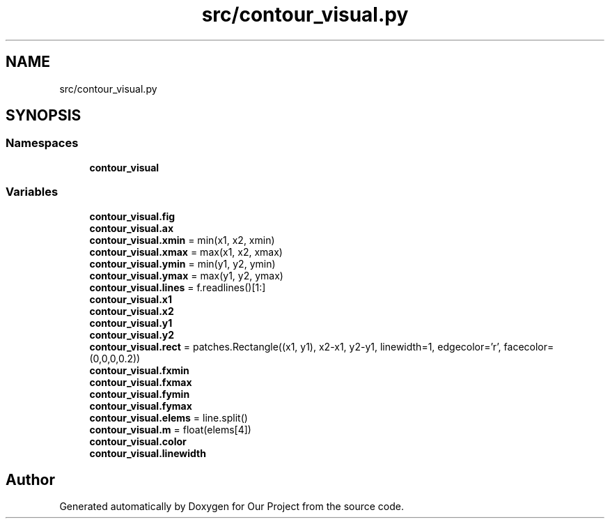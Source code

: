 .TH "src/contour_visual.py" 3 "Wed Mar 17 2021" "Our Project" \" -*- nroff -*-
.ad l
.nh
.SH NAME
src/contour_visual.py
.SH SYNOPSIS
.br
.PP
.SS "Namespaces"

.in +1c
.ti -1c
.RI " \fBcontour_visual\fP"
.br
.in -1c
.SS "Variables"

.in +1c
.ti -1c
.RI "\fBcontour_visual\&.fig\fP"
.br
.ti -1c
.RI "\fBcontour_visual\&.ax\fP"
.br
.ti -1c
.RI "\fBcontour_visual\&.xmin\fP = min(x1, x2, xmin)"
.br
.ti -1c
.RI "\fBcontour_visual\&.xmax\fP = max(x1, x2, xmax)"
.br
.ti -1c
.RI "\fBcontour_visual\&.ymin\fP = min(y1, y2, ymin)"
.br
.ti -1c
.RI "\fBcontour_visual\&.ymax\fP = max(y1, y2, ymax)"
.br
.ti -1c
.RI "\fBcontour_visual\&.lines\fP = f\&.readlines()[1:]"
.br
.ti -1c
.RI "\fBcontour_visual\&.x1\fP"
.br
.ti -1c
.RI "\fBcontour_visual\&.x2\fP"
.br
.ti -1c
.RI "\fBcontour_visual\&.y1\fP"
.br
.ti -1c
.RI "\fBcontour_visual\&.y2\fP"
.br
.ti -1c
.RI "\fBcontour_visual\&.rect\fP = patches\&.Rectangle((x1, y1), x2\-x1, y2\-y1, linewidth=1, edgecolor='r', facecolor=(0,0,0,0\&.2))"
.br
.ti -1c
.RI "\fBcontour_visual\&.fxmin\fP"
.br
.ti -1c
.RI "\fBcontour_visual\&.fxmax\fP"
.br
.ti -1c
.RI "\fBcontour_visual\&.fymin\fP"
.br
.ti -1c
.RI "\fBcontour_visual\&.fymax\fP"
.br
.ti -1c
.RI "\fBcontour_visual\&.elems\fP = line\&.split()"
.br
.ti -1c
.RI "\fBcontour_visual\&.m\fP = float(elems[4])"
.br
.ti -1c
.RI "\fBcontour_visual\&.color\fP"
.br
.ti -1c
.RI "\fBcontour_visual\&.linewidth\fP"
.br
.in -1c
.SH "Author"
.PP 
Generated automatically by Doxygen for Our Project from the source code\&.
